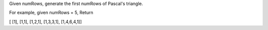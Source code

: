 Given numRows, generate the first numRows of Pascal's triangle.

For example, given numRows = 5, Return

[ [1], [1,1], [1,2,1], [1,3,3,1], [1,4,6,4,1]]
